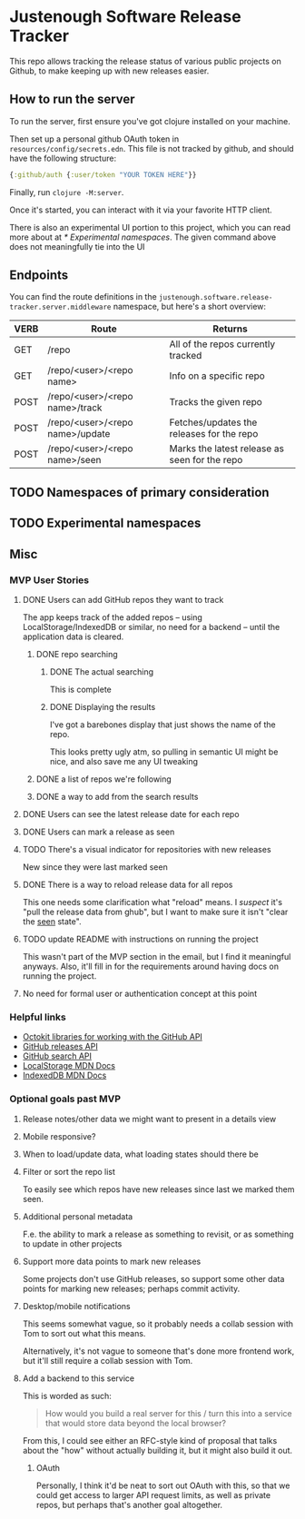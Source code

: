 * Justenough Software Release Tracker
  This repo allows tracking the release status of various public
  projects on Github, to make keeping up with new releases easier.
** How to run the server
   To run the server, first ensure you've got clojure installed on
   your machine.

   Then set up a personal github OAuth token in
   ~resources/config/secrets.edn~. This file is not tracked by github,
   and should have the following structure:
   #+begin_src clojure
     {:github/auth {:user/token "YOUR TOKEN HERE"}}
   #+end_src

   Finally, run ~clojure -M:server~.

   Once it's started, you can interact with it via your favorite HTTP
   client.

   There is also an experimental UI portion to this project, which you can
   read more about at [[* Experimental namespaces]]. The given command
   above does not meaningfully tie into the UI 
** Endpoints
   You can find the route definitions in the
   ~justenough.software.release-tracker.server.middleware~ namespace,
   but here's a short overview:
   | VERB | Route                           | Returns                                       |
   |------+---------------------------------+-----------------------------------------------|
   | GET  | /repo                           | All of the repos currently tracked            |
   | GET  | /repo/<user>/<repo name>        | Info on a specific repo                       |
   | POST | /repo/<user>/<repo name>/track  | Tracks the given repo                         |
   | POST | /repo/<user>/<repo name>/update | Fetches/updates the releases for the  repo    |
   | POST | /repo/<user>/<repo name>/seen   | Marks the latest release as seen for the repo |
** TODO Namespaces of primary consideration
** TODO Experimental namespaces
** Misc
*** MVP User Stories
**** DONE Users can add GitHub repos they want to track
     The app keeps track of the added repos -- using
     LocalStorage/IndexedDB or similar, no need for a backend -- until
     the application data is cleared.
***** DONE repo searching
****** DONE The actual searching
       This is complete
****** DONE Displaying the results
       I've got a barebones display that just shows the name of the
       repo.

       This looks pretty ugly atm, so pulling in semantic UI might be
       nice, and also save me any UI tweaking
***** DONE a list of repos we're following
***** DONE a way to add from the search results
**** DONE Users can see the latest release date for each repo
**** DONE Users can mark a release as seen
**** TODO There's a visual indicator for repositories with new releases
     New since they were last marked seen
**** DONE There is a way to reload release data for all repos
     This one needs some clarification what "reload" means. I /suspect/
     it's "pull the release data from ghub", but I want to make sure it
     isn't "clear the _seen_ state".
**** TODO update README with instructions on running the project
     This wasn't part of the MVP section in the email, but I find it
     meaningful anyways. Also, it'll fill in for the requirements
     around having docs on running the project.
**** No need for formal user or authentication concept at this point
*** Helpful links
    - [[https://developer.github.com/v3/libraries/][Octokit libraries for working with the GitHub API]]
    - [[https://docs.github.com/en/free-pro-team@latest/graphql/reference/objects#release][GitHub releases API]]
    - [[https://docs.github.com/en/rest/reference/search][GitHub search API]]
    - [[https://developer.mozilla.org/en-US/docs/Web/API/Window/localStorage][LocalStorage MDN Docs]]
    - [[https://developer.mozilla.org/en-US/docs/Web/API/IndexedDB_API][IndexedDB MDN Docs]]
*** Optional goals past MVP
**** Release notes/other data we might want to present in a details view
**** Mobile responsive?
**** When to load/update data, what loading states should there be
**** Filter or sort the repo list
     To easily see which repos have new releases since last we marked
     them seen.
**** Additional personal metadata
     F.e. the ability to mark a release as something to revisit, or as
     something to update in other projects
**** Support more data points to mark new releases
     Some projects don't use GitHub releases, so support some other
     data points for marking new releases; perhaps commit activity.
**** Desktop/mobile notifications
     This seems somewhat vague, so it probably needs a collab session
     with Tom to sort out what this means.

     Alternatively, it's not vague to someone that's done more frontend
     work, but it'll still require a collab session with Tom.
**** Add a backend to this service
     This is worded as such:
     #+begin_quote
     How would you build a real server for this / turn this into a
     service that would store data beyond the local browser?
     #+end_quote

     From this, I could see either an RFC-style kind of proposal that
     talks about the "how" without actually building it, but it might
     also build it out.
***** OAuth
      Personally, I think it'd be neat to sort out OAuth with this, so
      that we could get access to larger API request limits, as well as
      private repos, but perhaps that's another goal altogether.
